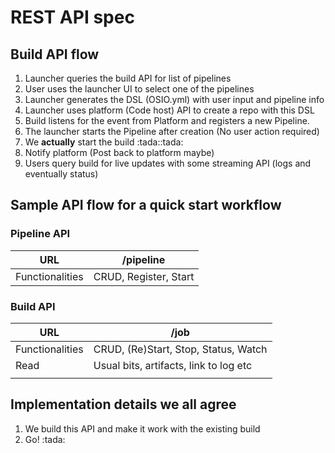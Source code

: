 * REST API spec

** Build API flow

   1. Launcher queries the build API for list of pipelines
   2. User uses the launcher UI to select one of the pipelines
   3. Launcher generates the DSL (OSIO.yml) with user input and pipeline info
   4. Launcher uses platform (Code host) API to create a repo with this DSL
   5. Build listens for the event from Platform and registers a new Pipeline.
   6. The launcher starts the Pipeline after creation (No user action required)
   7. We *actually* start the build :tada::tada:
   8. Notify platform (Post back to platform maybe)
   9. Users query build for live updates with some streaming API (logs and
      eventually status)

** Sample API flow for a quick start workflow

*** Pipeline API

    | URL             | /pipeline             |
    |-----------------+-----------------------|
    | Functionalities | CRUD, Register, Start |


*** Build API

    | URL             | /job                                   |
    |-----------------+----------------------------------------|
    | Functionalities | CRUD, (Re)Start, Stop, Status, Watch   |
    | Read            | Usual bits, artifacts, link to log etc |
    |                 |                                        |

** Implementation details we all agree

   1. We build this API and make it work with the existing build
   2. Go! :tada:
